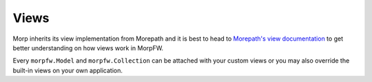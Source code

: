 =======
Views
=======

Morp inherits its view implementation from Morepath
and it is best to head to `Morepath's view documentation
<https://morepath.readthedocs.io/en/latest/views.html>`_ to get better
understanding on how views work in MorpFW.

Every ``morpfw.Model`` and ``morpfw.Collection`` can be attached with
your custom views or you may also override the built-in views on your
own application.

.. todo:: some basic examples on how to register your own custom views

